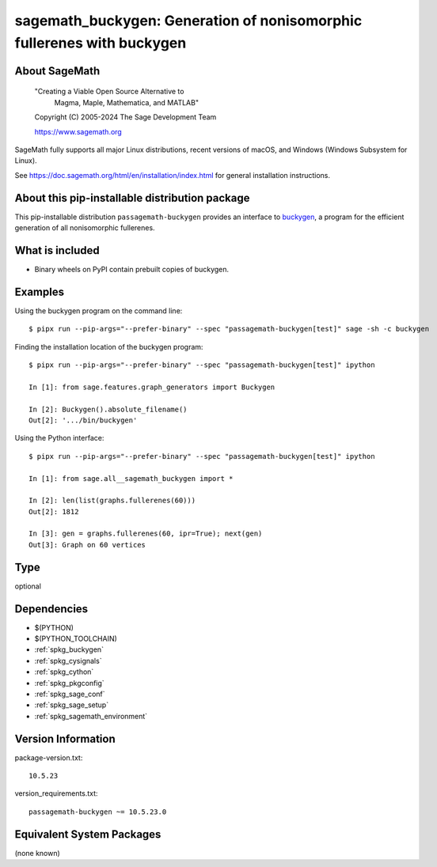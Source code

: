 .. _spkg_sagemath_buckygen:

=========================================================================================
sagemath_buckygen: Generation of nonisomorphic fullerenes with buckygen
=========================================================================================

About SageMath
--------------

   "Creating a Viable Open Source Alternative to
    Magma, Maple, Mathematica, and MATLAB"

   Copyright (C) 2005-2024 The Sage Development Team

   https://www.sagemath.org

SageMath fully supports all major Linux distributions, recent versions of
macOS, and Windows (Windows Subsystem for Linux).

See https://doc.sagemath.org/html/en/installation/index.html
for general installation instructions.


About this pip-installable distribution package
-----------------------------------------------

This pip-installable distribution ``passagemath-buckygen`` provides an interface
to `buckygen <http://caagt.ugent.be/buckygen/>`_, a program for the efficient
generation of all nonisomorphic fullerenes.


What is included
----------------

* Binary wheels on PyPI contain prebuilt copies of buckygen.


Examples
--------

Using the buckygen program on the command line::

    $ pipx run --pip-args="--prefer-binary" --spec "passagemath-buckygen[test]" sage -sh -c buckygen

Finding the installation location of the buckygen program::

    $ pipx run --pip-args="--prefer-binary" --spec "passagemath-buckygen[test]" ipython

    In [1]: from sage.features.graph_generators import Buckygen

    In [2]: Buckygen().absolute_filename()
    Out[2]: '.../bin/buckygen'

Using the Python interface::

    $ pipx run --pip-args="--prefer-binary" --spec "passagemath-buckygen[test]" ipython

    In [1]: from sage.all__sagemath_buckygen import *

    In [2]: len(list(graphs.fullerenes(60)))
    Out[2]: 1812

    In [3]: gen = graphs.fullerenes(60, ipr=True); next(gen)
    Out[3]: Graph on 60 vertices

Type
----

optional


Dependencies
------------

- $(PYTHON)
- $(PYTHON_TOOLCHAIN)
- :ref:`spkg_buckygen`
- :ref:`spkg_cysignals`
- :ref:`spkg_cython`
- :ref:`spkg_pkgconfig`
- :ref:`spkg_sage_conf`
- :ref:`spkg_sage_setup`
- :ref:`spkg_sagemath_environment`

Version Information
-------------------

package-version.txt::

    10.5.23

version_requirements.txt::

    passagemath-buckygen ~= 10.5.23.0


Equivalent System Packages
--------------------------

(none known)

